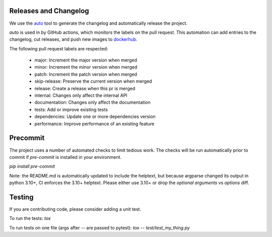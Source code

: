 Releases and Changelog
----------------------

We use the `auto <https://intuit.github.io/auto/>`_ tool to generate the changelog and automatically release the project.

`auto` is used in by GitHub actions, which monitors the labels on the pull request.
This automation can add entries to the changelog, cut releases, and
push new images to `dockerhub <https://hub.docker.com/r/centerforopenneuroscience/duct>`_.

The following pull request labels are respected:

    * major: Increment the major version when merged
    * minor: Increment the minor version when merged
    * patch: Increment the patch version when merged
    * skip-release: Preserve the current version when merged
    * release: Create a release when this pr is merged
    * internal: Changes only affect the internal API
    * documentation: Changes only affect the documentation
    * tests: Add or improve existing tests
    * dependencies: Update one or more dependencies version
    * performance: Improve performance of an existing feature


Precommit
---------

The project uses a number of automated checks to limit tedious work.
The checks will be run automatically prior to commit if `pre-commit` is installed in your
environment.

`pip install pre-commit`

Note: the README.md is automatically updated to include the helptext, but because argparse changed its
output in python 3.10+, CI enforces the 3.10+ helptext.
Please either use 3.10+ or drop the `optional arguments` vs `options` diff.


Testing
-------
If you are contributing code, please consider adding a unit test.

To run the tests:
`tox`

To run tests on one file (args after -- are passed to pytest):
`tox -- test/test_my_thing.py`

